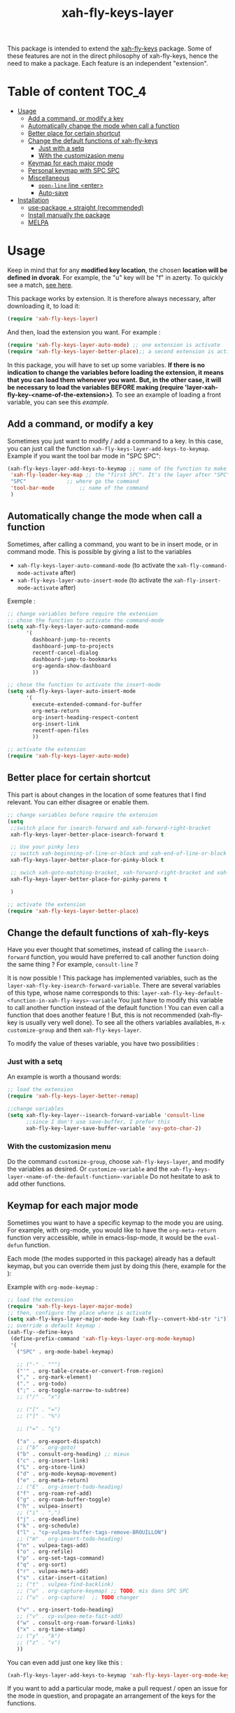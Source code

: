 #+TITLE: xah-fly-keys-layer


This package is intended to extend the [[https://github.com/xahlee/xah-fly-keys][xah-fly-keys]] package.
Some of these features are not in the direct philosophy of xah-fly-keys, hence the need to make a package. Each feature is an independent "extension".

* Table of content :TOC_4:
- [[#usage][Usage]]
  - [[#add-a-command-or-modify-a-key][Add a command, or modify a key]]
  - [[#automatically-change-the-mode-when-call-a-function][Automatically change the mode when call a function]]
  - [[#better-place-for-certain-shortcut][Better place for certain shortcut]]
  - [[#change-the-default-functions-of-xah-fly-keys][Change the default functions of xah-fly-keys]]
    - [[#just-with-a-setq][Just with a setq]]
    - [[#with-the-customizasion-menu][With the customizasion menu]]
  - [[#keymap-for-each-major-mode][Keymap for each major mode]]
  - [[#personal-keymap-with-spc-spc][Personal keymap with SPC SPC]]
  - [[#miscellaneous][Miscellaneous]]
    - [[#open-line-line-enter][~open-line~ line <enter>]]
    - [[#auto-save][Auto-save]]
- [[#installation][Installation]]
  - [[#use-package--straight-recommended][use-package + straight (recommended)]]
  - [[#install-manually-the-package][Install manually the package]]
  - [[#melpa][MELPA]]

* Usage

Keep in mind that for any *modified key location*, the chosen *location will be defined in dvorak*. For example, the "u" key will be "f" in azerty.
To quickly see a match, [[http://xahlee.info/emacs/misc/xah-fly-keys_tutorial.html][see here]].

This package works by extension. 
It is therefore always necessary, after downloading it, to load it:
#+begin_src emacs-lisp
  (require 'xah-fly-keys-layer)
#+end_src


And then, load the extension you want. For example :

#+begin_src emacs-lisp
  (require 'xah-fly-keys-layer-auto-mode) ;; one extension is activate
  (require 'xah-fly-keys-layer-better-place);; a second extension is activate
#+end_src

In this package, you will have to set up some variables.
*If there is no indication to change the variables before loading the extension, it means that you can load them whenever you want.*
*But, in the other case, it will be necessary to load the variables BEFORE making
(require 'layer-xah-fly-key-<name-of-the-extension>)*.
To see an example of loading a front variable, you can see this [[exemple-of-load-before][example]].

** Add a command, or modify a key

Sometimes you just want to modify / add a command to a key.
In this case, you can just call the function ~xah-fly-keys-layer-add-keys-to-keymap~.
Example if you want the tool bar mode in "SPC SPC":

#+begin_src emacs-lisp
  (xah-fly-keys-layer-add-keys-to-keymap ;; name of the function to make the modification
   'xah-fly-leader-key-map ;; the "first SPC". It's the layer after "SPC". Consult xah-fly-key for more detail
   "SPC"			 ;; where go the command
   'tool-bar-mode		 ;; name of the command
   )
#+end_src

** Automatically change the mode when call a function

Sometimes, after calling a command, you want to be in insert mode, or in command mode. This is possible by giving a list to the variables
- ~xah-fly-keys-layer-auto-command-mode~ (to activate the ~xah-fly-command-mode-activate~ after)
- ~xah-fly-keys-layer-auto-insert-mode~ (to activate the ~xah-fly-insert-mode-activate~ after)

Exemple :
#+NAME: exemple-of-load-before
#+begin_src emacs-lisp
  ;; change variables before require the extension
  ;; chose the function to activate the command-mode
  (setq xah-fly-keys-layer-auto-command-mode
        '(
          dashboard-jump-to-recents
          dashboard-jump-to-projects
          recentf-cancel-dialog
          dashboard-jump-to-bookmarks
          org-agenda-show-dashboard
          ))

  ;; chose the function to activate the insert-mode
  (setq xah-fly-keys-layer-auto-insert-mode
        '(
          execute-extended-command-for-buffer
          org-meta-return
          org-insert-heading-respect-content
          org-insert-link
          recentf-open-files
          ))

  ;; activate the extension
  (require 'xah-fly-keys-layer-auto-mode)
#+end_src

** Better place for certain shortcut

This part is about changes in the location of some features that I find relevant. 
You can either disagree or enable them.

#+begin_src emacs-lisp
  ;; change variables before require the extension
  (setq
   ;;switch place for isearch-forward and xah-forward-right-bracket
   xah-fly-keys-layer-better-place-isearch-forward t

   ;; Use your pinky less
   ;; switch xah-beginning-of-line-or-block and xah-end-of-line-or-block
   xah-fly-keys-layer-better-place-for-pinky-block t

   ;; swich xah-goto-matching-bracket, xah-forward-right-bracket and xah-backward-left-bracket to use the pinky the least
   xah-fly-keys-layer-better-place-for-pinky-parens t

   )

  ;; activate the extension
  (require 'xah-fly-keys-layer-better-place)
#+end_src

** Change the default functions of xah-fly-keys

Have you ever thought that sometimes, instead of calling the ~isearch-forward~ function, you would have preferred to call another function doing the same thing ? For example, ~consult-line~ ?

It is now possible ! 
This package has implemented variables, such as the ~layer-xah-fly-key-isearch-forward-variable~.
There are several variables of this type, whose name corresponds to this: 
~layer-xah-fly-key-default-<function-in-xah-fly-keys>-variable~
You just have to modify this variable to call another function instead of the default function ! You can even call a function that does another feature ! But, this is not recommended (xah-fly-key is usually very well done).
To see all the others variables availables, ~M-x customize-group~ and then ~xah-fly-keys-layer~.

To modify the value of theses variable, you have two possibilities : 

*** Just with a setq

An example is worth a thousand words:

#+begin_src emacs-lisp
  ;; load the extension
  (require 'xah-fly-keys-layer-better-remap)

  ;;change variables
  (setq xah-fly-key-layer--isearch-forward-variable 'consult-line
        ;;since I don't use save-buffer, I prefer this
        xah-fly-key-layer-save-buffer-variable 'avy-goto-char-2)
#+end_src



*** With the customizasion menu

Do the command ~customize-group~, choose ~xah-fly-keys-layer~, and modify the variables as desired.
Or ~customize-variable~ and the ~xah-fly-keys-layer-<name-of-the-default-function>-variable~
Do not hesitate to ask to add other functions.

** Keymap for each major mode

Sometimes you want to have a specific keymap to the mode you are using. For example, with org-mode, you would like to have the ~org-meta-return~ function very accessible, while in emacs-lisp-mode, it would be the ~eval-defun~ function.

Each mode (the modes supported in this package) already has a default keymap, but you can override them just by doing this (here, example for the ):

Example with ~org-mode-keymap~ : 

#+begin_src emacs-lisp
  ;; load the extension
  (require 'xah-fly-keys-layer-major-mode)
  ;; then, configure the place where is activate
  (setq xah-fly-keys-layer-major-mode-key (xah-fly--convert-kbd-str "i")) ;; default place
  ;; override a default keymap : 
  (xah-fly--define-keys
   (define-prefix-command 'xah-fly-keys-layer-org-mode-keymap)
   '(
     ("SPC" . org-mode-babel-keymap)

     ;; ("-" . "^") 
     ("'" . org-table-create-or-convert-from-region)
     ("," . org-mark-element)
     ("." . org-todo)
     (";" . org-toggle-narrow-to-subtree)
     ;; ("/" . "x")

     ;; ("[" . "=")
     ;; ("]" . "%")

     ;; ("=" . "ç")

     ("a" . org-export-dispatch)
     ;; ("b" . org-goto)
     ("b" . consult-org-heading) ;; mieux
     ("c" . org-insert-link)
     ("L" . org-store-link)
     ("d" . org-mode-keymap-movement)
     ("e" . org-meta-return)
     ;; ("E" . org-insert-todo-heading)
     ("f" . org-roam-ref-add)
     ("g" . org-roam-buffer-toggle)
     ("h" . vulpea-insert)
     ;; ("i" . ",")
     ("j" . org-deadline)
     ("k" . org-schedule)
     ("l" . "cp-vulpea-buffer-tags-remove-BROUILLON")
     ;; ("m" . org-insert-todo-heading)
     ("n" . vulpea-tags-add)
     ("o" . org-refile)
     ("p" . org-set-tags-command)
     ("q" . org-sort)
     ("r" . vulpea-meta-add)
     ("s" . citar-insert-citation)
     ;; ("t" . vulpea-find-backlink)
     ;; ("u" . org-capture-keymap) ;; TODO, mis dans SPC SPC
     ;; ("u" . org-capture)  ;; TODO changer

     ("v" . org-insert-todo-heading)
     ;; ("v" . cp-vulpea-meta-fait-add)
     ("w" . consult-org-roam-forward-links)
     ("x" . org-time-stamp)
     ;; ("y" . "b")
     ;; ("z" . "v")
     ))
#+end_src


You can even add just one key like this : 

#+begin_src emacs-lisp
  (xah-fly-keys-layer-add-keys-to-keymap 'xah-fly-keys-layer-org-mode-keymap "SPC" 'tool-bar-mode)
#+end_src

If you want to add a particular mode, make a pull request / open an issue for the mode in question, and propagate an arrangement of the keys for the functions. 

** Personal keymap with SPC SPC

A personal keymap is available, under the name ~xah-fly-keys-layer-personal-key-map~.

By default, the location is on ~SPC SPC~.
You can change this position with the "xah-fly-keys-layer-add-keys-to-keymap" function, for example like this: 

#+begin_src emacs-lisp
(xah-fly-keys-layer-add-keys-to-keymap 'xah-fly-leader-key-map "n" 'xah-fly-keys-layer-personal-key-map)
#+end_src


To use ~xah-fly-keys-layer-personal-key-map~, simply put this in :
#+begin_src emacs-lisp
  ;; load the extension
  (require 'xah-fly-keys-layer-personal-keymap)
  ;; here, you define your command with each key.
  ;; for this example, just "RET" is used, and the key call the function "tool-bar-mode"
  (xah-fly--define-keys
   (define-prefix-command 'xah-fly-keys-layer-personal-key-map)
   '(("RET" . tool-bar-mode)
     ;; ("<up>"  . nil)
     ;; ("<down>"  . nil)
     ;; ("'" . nil)
     ;; ("," . nil)
     ;; ("." . nil)
     ;; ("0" . nil)
     ;; ("1" . nil)
     ;; ("2" . nil)
     ;; ("3" . nil)
     ;; ("4" . nil)
     ;; ("5" . nil)
     ;; ("6" . nil)
     ;; ("7" . nil)
     ;; ("8" . nil)
     ;; ("9" . nil)

     ;; ("a" . nil)
     ;; ("b" . nil)
     ;; ("c" . nil)
     ;; ("d" . nil)
     ;; ("d" . nil)
     ;; ("d" . nil)
     ;; ("e" . nil)
     ;; ("f" . nil)
     ;; ("g" . nil)
     ;; ("h" . nil)
     ;; ("i" . nil)
     ;; ("j" . nil)
     ;; ("k" . nil)
     ;; ("l" . nil)
     ;; ("m" . nil)
     ;; ("n" . nil)
     ;; ("o" . nil)
     ;; ("p" . nil)
     ;; ("q" . nil)
     ;; ("r" . nil)
     ;; ("s" . nil)
     ;; ("t" . nil)
     ;; ("u" . nil)
     ;; ("v" . nil)
     ;; ("w" . nil)
     ;; ("x" . nil)
     ;; ("y" . nil)
     ;; ("z" . nil)
     ))

#+end_src

** Miscellaneous

*** ~open-line~ line <enter>

Modify the key for ~open-line~ in xah-fly-keys to do exactly the same job of <enter> in the right context.

#+begin_src emacs-lisp
  ;; change variable before require the extension
  (setq xah-fly-keys-layer-misc-enter-open-line t)
  (require 'xah-fly-keys-layer-misc)
#+end_src

*** Auto-save

#+begin_src emacs-lisp
  ;; change variable before require the extension
  (setq xah-fly-keys-layer-misc-autosave-exclude-mode '(gpg)) ;;list of mode to exclude for the autosave
  (setq xah-fly-keys-layer-misc-autosave t)
  (require 'xah-fly-keys-layer-misc)
#+end_src

* Installation

*You need to install and load xah-fly-keys first !*
Like that (use-package + straight) : 

#+begin_src emacs-lisp
  (use-package xah-fly-keys
    :straight (xah-fly-keys
               :type git
               :host github
               :repo "xahlee/xah-fly-keys"))
#+end_src

If you install manually, pay attention to install the last version of xah-fly-keys !

** use-package + straight (recommended)

#+begin_src emacs-lisp
  (use-package xah-fly-keys-layer
    :straight (xah-fly-keys-layer :type git :host github :repo "Cletip/xah-fly-keys-layer"))
#+end_src

** Install manually the package

Refer to this : [[http://xahlee.info/emacs/emacs/emacs_installing_packages.html#:~:text=Load%20the%20File%20Manually&text=To%20use%20the%20package,%20all,the%20command%20in%20the%20package.][here]].

** MELPA

Not available yet.

